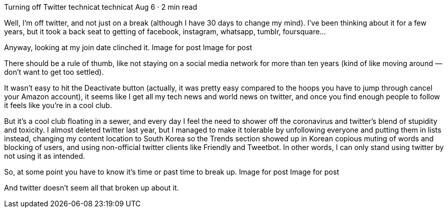 Turning off Twitter
technicat
technicat
Aug 6 · 2 min read

Well, I’m off twitter, and not just on a break (although I have 30 days to change my mind). I’ve been thinking about it for a few years, but it took a back seat to getting of facebook, instagram, whatsapp, tumblr, foursquare…

Anyway, looking at my join date clinched it.
Image for post
Image for post

There should be a rule of thumb, like not staying on a social media network for more than ten years (kind of like moving around — don’t want to get too settled).

It wasn’t easy to hit the Deactivate button (actually, it was pretty easy compared to the hoops you have to jump through cancel your Amazon account), it seems like I get all my tech news and world news on twitter, and once you find enough people to follow it feels like you’re in a cool club.

But it’s a cool club floating in a sewer, and every day I feel the need to shower off the coronavirus and twitter’s blend of stupidity and toxicity. I almost deleted twitter last year, but I managed to make it tolerable by unfollowing everyone and putting them in lists instead, changing my content location to South Korea so the Trends section showed up in Korean copious muting of words and blocking of users, and using non-official twitter clients like Friendly and Tweetbot. In other words, I can only stand using twitter by not using it as intended.

So, at some point you have to know it’s time or past time to break up.
Image for post
Image for post

And twitter doesn’t seem all that broken up about it.
